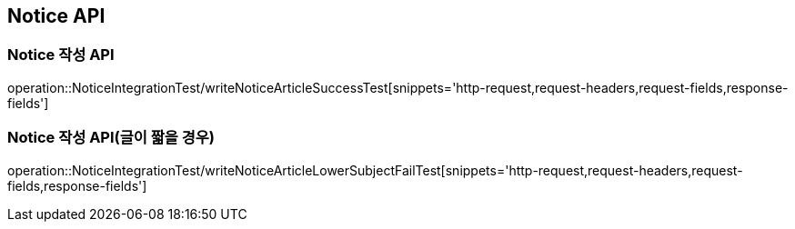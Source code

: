 [[Notice-API]]
== Notice API

[[Notice-작성-API]]
=== Notice 작성 API
operation::NoticeIntegrationTest/writeNoticeArticleSuccessTest[snippets='http-request,request-headers,request-fields,response-fields']

=== Notice 작성 API(글이 짧을 경우)
operation::NoticeIntegrationTest/writeNoticeArticleLowerSubjectFailTest[snippets='http-request,request-headers,request-fields,response-fields']
